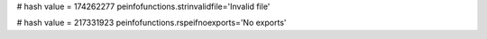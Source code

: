 
# hash value = 174262277
peinfofunctions.strinvalidfile='Invalid file'


# hash value = 217331923
peinfofunctions.rspeifnoexports='No exports'

